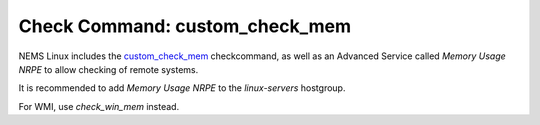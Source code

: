 Check Command: custom_check_mem
================================

NEMS Linux includes
the `custom_check_mem <https://support.nagios.com/kb/article/memory-checks-774.html>`__ checkcommand,
as well as an Advanced Service called *Memory Usage NRPE* to allow
checking of remote systems.

It is recommended to add *Memory Usage NRPE* to
the *linux-servers* hostgroup.

For WMI, use *check_win_mem* instead.

